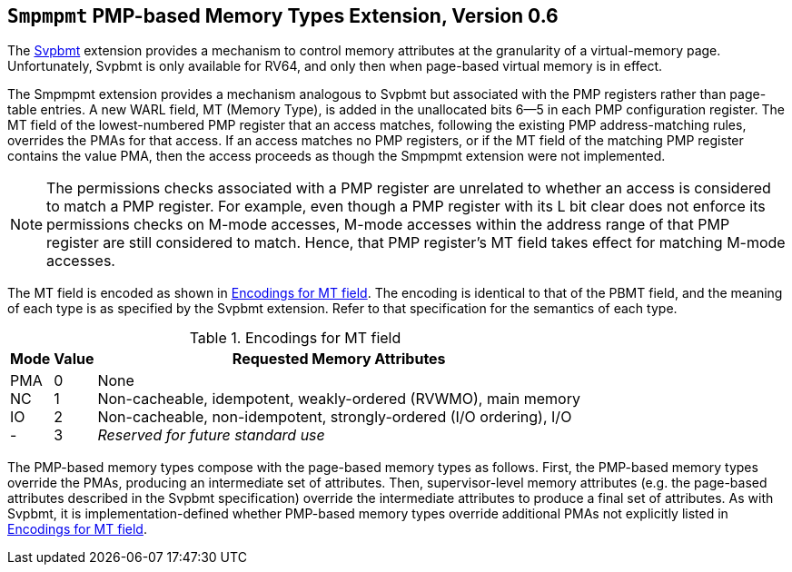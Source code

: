 [[Smpmpmt]]
== `Smpmpmt` PMP-based Memory Types Extension, Version 0.6

The <<svpbmt,Svpbmt>> extension provides a mechanism to control memory
attributes at the granularity of a virtual-memory page.
Unfortunately, Svpbmt is only available for RV64, and only then when
page-based virtual memory is in effect.

The Smpmpmt extension provides a mechanism analogous to Svpbmt but associated
with the PMP registers rather than page-table entries.
A new WARL field, MT (Memory Type), is added in the unallocated bits 6--5 in
each PMP configuration register.
The MT field of the lowest-numbered PMP register that an access matches,
following the existing PMP address-matching rules, overrides the PMAs for
that access.
If an access matches no PMP registers, or if the MT field of the matching PMP
register contains the value PMA, then the access proceeds as though the
Smpmpmt extension were not implemented.

NOTE: The permissions checks associated with a PMP register are unrelated to
whether an access is considered to match a PMP register.
For example, even though a PMP register with its L bit clear does not enforce
its permissions checks on M-mode accesses, M-mode accesses within the
address range of that PMP register are still considered to match.
Hence, that PMP register's MT field takes effect for matching M-mode accesses.

The MT field is encoded as shown in <<pmpmt>>.
The encoding is identical to that of the PBMT field, and the meaning of each
type is as specified by the Svpbmt extension.
Refer to that specification for the semantics of each type.

[[pmpmt]]
.Encodings for MT field
[%autowidth,float="center",align="center",cols="^,^,<",options="header"]
|===
|Mode |Value |Requested Memory Attributes
|PMA +
NC +
IO +
-
|0 +
1 +
2 +
3
|None +
Non-cacheable, idempotent, weakly-ordered (RVWMO), main memory +
Non-cacheable, non-idempotent, strongly-ordered (I/O ordering), I/O +
_Reserved for future standard use_
|===

The PMP-based memory types compose with the page-based memory types as follows.
First, the PMP-based memory types override the PMAs, producing an intermediate
set of attributes.
Then, supervisor-level memory attributes (e.g. the page-based attributes
described in the Svpbmt specification) override the intermediate attributes to
produce a final set of attributes.
As with Svpbmt, it is implementation-defined whether PMP-based memory types
override additional PMAs not explicitly listed in <<pmpmt>>.
